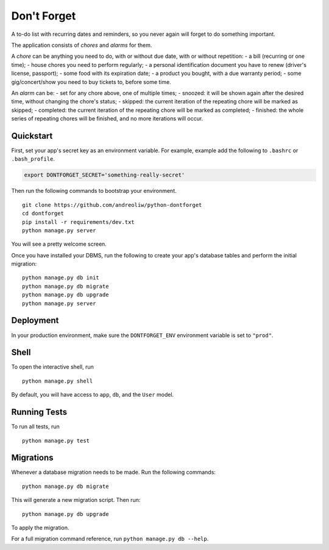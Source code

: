 ============
Don't Forget
============

A to-do list with recurring dates and reminders, so you never again will forget to do something important.

The application consists of *chores* and *alarms* for them.

A *chore* can be anything you need to do, with or without due date, with or without repetition:
- a bill (recurring or one time);
- house chores you need to perform regularly;
- a personal identification document you have to renew (driver's license, passport);
- some food with its expiration date;
- a product you bought, with a due warranty period;
- some gig/concert/show you need to buy tickets to, before some time.

An *alarm* can be:
- set for any chore above, one of multiple times;
- snoozed: it will be shown again after the desired time, without changing the chore's status;
- skipped: the current iteration of the repeating chore will be marked as skipped;
- completed: the current iteration of the repeating chore will be marked as completed;
- finished: the whole series of repeating chores will be finished, and no more iterations will occur.


Quickstart
----------

First, set your app's secret key as an environment variable. For example, example add the following to ``.bashrc`` or ``.bash_profile``.

.. code-block:: bash

    export DONTFORGET_SECRET='something-really-secret'


Then run the following commands to bootstrap your environment.


::

    git clone https://github.com/andreoliw/python-dontforget
    cd dontforget
    pip install -r requirements/dev.txt
    python manage.py server

You will see a pretty welcome screen.

Once you have installed your DBMS, run the following to create your app's database tables and perform the initial migration:

::

    python manage.py db init
    python manage.py db migrate
    python manage.py db upgrade
    python manage.py server



Deployment
----------

In your production environment, make sure the ``DONTFORGET_ENV`` environment variable is set to ``"prod"``.


Shell
-----

To open the interactive shell, run ::

    python manage.py shell

By default, you will have access to ``app``, ``db``, and the ``User`` model.


Running Tests
-------------

To run all tests, run ::

    python manage.py test


Migrations
----------

Whenever a database migration needs to be made. Run the following commands:
::

    python manage.py db migrate

This will generate a new migration script. Then run:
::

    python manage.py db upgrade

To apply the migration.

For a full migration command reference, run ``python manage.py db --help``.
